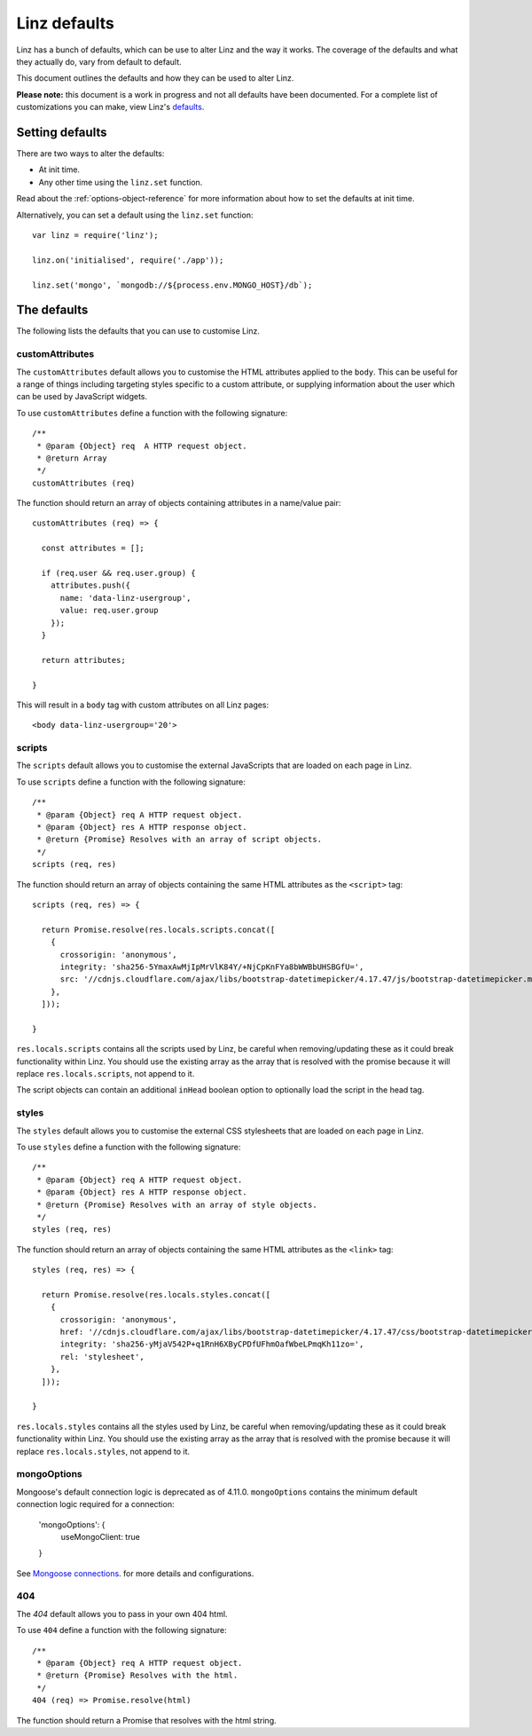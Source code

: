 .. highlight:: javascript

.. _defaults-reference:

*************
Linz defaults
*************

Linz has a bunch of defaults, which can be use to alter Linz and the way it works. The coverage of the defaults and what they actually do, vary from default to default.

This document outlines the defaults and how they can be used to alter Linz.

**Please note:** this document is a work in progress and not all defaults have been documented. For a complete list of customizations you can make, view Linz's defaults_.

.. _defaults: https://github.com/linzjs/linz/blob/master/lib/defaults.js

Setting defaults
================

There are two ways to alter the defaults:

- At init time.
- Any other time using the ``linz.set`` function.

Read about the :ref:`options-object-reference` for more information about how to set the defaults at init time.

Alternatively, you can set a default using the ``linz.set`` function::

  var linz = require('linz');

  linz.on('initialised', require('./app'));

  linz.set('mongo', `mongodb://${process.env.MONGO_HOST}/db`);


The defaults
============

The following lists the defaults that you can use to customise Linz.

customAttributes
----------------

The ``customAttributes`` default allows you to customise the HTML attributes applied to the ``body``. This can be useful for a range of things including targeting styles specific to a custom attribute, or supplying information about the user which can be used by JavaScript widgets.

To use ``customAttributes`` define a function with the following signature::

  /**
   * @param {Object} req  A HTTP request object.
   * @return Array
   */
  customAttributes (req)

The function should return an array of objects containing attributes in a name/value pair::

  customAttributes (req) => {

    const attributes = [];

    if (req.user && req.user.group) {
      attributes.push({
        name: 'data-linz-usergroup',
        value: req.user.group
      });
    }

    return attributes;

  }

This will result in a ``body`` tag with custom attributes on all Linz pages::

  <body data-linz-usergroup='20'>

scripts
-------

The ``scripts`` default allows you to customise the external JavaScripts that are loaded on each page in Linz.

To use ``scripts`` define a function with the following signature::

  /**
   * @param {Object} req A HTTP request object.
   * @param {Object} res A HTTP response object.
   * @return {Promise} Resolves with an array of script objects.
   */
  scripts (req, res)

The function should return an array of objects containing the same HTML attributes as the ``<script>`` tag::

  scripts (req, res) => {

    return Promise.resolve(res.locals.scripts.concat([
      {
        crossorigin: 'anonymous',
        integrity: 'sha256-5YmaxAwMjIpMrVlK84Y/+NjCpKnFYa8bWWBbUHSBGfU=',
        src: '//cdnjs.cloudflare.com/ajax/libs/bootstrap-datetimepicker/4.17.47/js/bootstrap-datetimepicker.min.js',
      },
    ]));

  }

``res.locals.scripts`` contains all the scripts used by Linz, be careful when removing/updating these as it could break functionality within Linz.
You should use the existing array as the array that is resolved with the promise because it will replace ``res.locals.scripts``, not append to it.

The script objects can contain an additional ``inHead`` boolean option to optionally load the script in the head tag.

styles
-------

The ``styles`` default allows you to customise the external CSS stylesheets that are loaded on each page in Linz.

To use ``styles`` define a function with the following signature::

  /**
   * @param {Object} req A HTTP request object.
   * @param {Object} res A HTTP response object.
   * @return {Promise} Resolves with an array of style objects.
   */
  styles (req, res)

The function should return an array of objects containing the same HTML attributes as the ``<link>`` tag::

  styles (req, res) => {

    return Promise.resolve(res.locals.styles.concat([
      {
        crossorigin: 'anonymous',
        href: '//cdnjs.cloudflare.com/ajax/libs/bootstrap-datetimepicker/4.17.47/css/bootstrap-datetimepicker.min.css',
        integrity: 'sha256-yMjaV542P+q1RnH6XByCPDfUFhmOafWbeLPmqKh11zo=',
        rel: 'stylesheet',
      },
    ]));

  }

``res.locals.styles`` contains all the styles used by Linz, be careful when removing/updating these as it could break functionality within Linz.
You should use the existing array as the array that is resolved with the promise because it will replace ``res.locals.styles``, not append to it.

mongoOptions
------------

Mongoose's default connection logic is deprecated as of 4.11.0. ``mongoOptions`` contains the minimum default connection logic required for a connection:

  'mongoOptions': {
    useMongoClient: true
  }

See `Mongoose connections`_. for more details and configurations.

.. _Mongoose connections: http://mongoosejs.com/docs/guide.html

404
---

The `404` default allows you to pass in your own 404 html.

To use ``404`` define a function with the following signature::

  /**
   * @param {Object} req A HTTP request object.
   * @return {Promise} Resolves with the html.
   */
  404 (req) => Promise.resolve(html)

The function should return a Promise that resolves with the html string.
